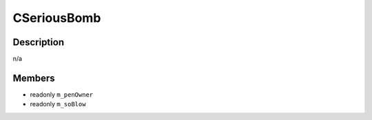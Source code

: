CSeriousBomb
============

Description
-----------

n/a

Members
-------

* readonly ``m_penOwner``
* readonly ``m_soBlow``

